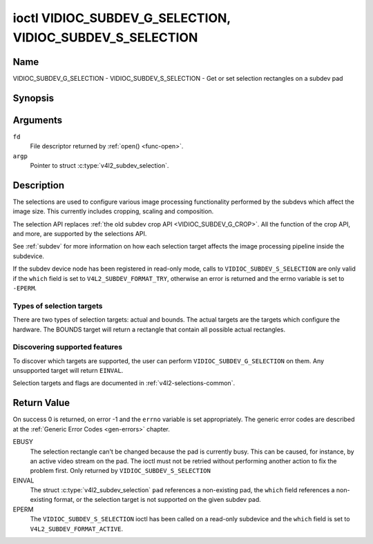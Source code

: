 .. SPDX-License-Identifier: GFDL-1.1-no-invariants-or-later

.. _VIDIOC_SUBDEV_G_SELECTION:

**********************************************************
ioctl VIDIOC_SUBDEV_G_SELECTION, VIDIOC_SUBDEV_S_SELECTION
**********************************************************

Name
====

VIDIOC_SUBDEV_G_SELECTION - VIDIOC_SUBDEV_S_SELECTION - Get or set selection rectangles on a subdev pad


Synopsis
========

.. c:function:: int ioctl( int fd, VIDIOC_SUBDEV_G_SELECTION, struct v4l2_subdev_selection *argp )
    :name: VIDIOC_SUBDEV_G_SELECTION

.. c:function:: int ioctl( int fd, VIDIOC_SUBDEV_S_SELECTION, struct v4l2_subdev_selection *argp )
    :name: VIDIOC_SUBDEV_S_SELECTION


Arguments
=========

``fd``
    File descriptor returned by :ref:`open() <func-open>`.

``argp``
    Pointer to struct :c:type:`v4l2_subdev_selection`.


Description
===========

The selections are used to configure various image processing
functionality performed by the subdevs which affect the image size. This
currently includes cropping, scaling and composition.

The selection API replaces
:ref:`the old subdev crop API <VIDIOC_SUBDEV_G_CROP>`. All the
function of the crop API, and more, are supported by the selections API.

See :ref:`subdev` for more information on how each selection target
affects the image processing pipeline inside the subdevice.

If the subdev device node has been registered in read-only mode, calls to
``VIDIOC_SUBDEV_S_SELECTION`` are only valid if the ``which`` field is set to
``V4L2_SUBDEV_FORMAT_TRY``, otherwise an error is returned and the errno
variable is set to ``-EPERM``.

Types of selection targets
--------------------------

There are two types of selection targets: actual and bounds. The actual
targets are the targets which configure the hardware. The BOUNDS target
will return a rectangle that contain all possible actual rectangles.


Discovering supported features
------------------------------

To discover which targets are supported, the user can perform
``VIDIOC_SUBDEV_G_SELECTION`` on them. Any unsupported target will
return ``EINVAL``.

Selection targets and flags are documented in
:ref:`v4l2-selections-common`.


.. c:type:: v4l2_subdev_selection

.. tabularcolumns:: |p{4.4cm}|p{4.4cm}|p{8.7cm}|

.. flat-table:: struct v4l2_subdev_selection
    :header-rows:  0
    :stub-columns: 0
    :widths:       1 1 2

    * - __u32
      - ``which``
      - Active or try selection, from enum
	:ref:`v4l2_subdev_format_whence <v4l2-subdev-format-whence>`.
    * - __u32
      - ``pad``
      - Pad number as reported by the media framework.
    * - __u32
      - ``target``
      - Target selection rectangle. See :ref:`v4l2-selections-common`.
    * - __u32
      - ``flags``
      - Flags. See :ref:`v4l2-selection-flags`.
    * - struct :c:type:`v4l2_rect`
      - ``r``
      - Selection rectangle, in pixels.
    * - __u32
      - ``reserved``\ [8]
      - Reserved for future extensions. Applications and drivers must set
	the array to zero.


Return Value
============

On success 0 is returned, on error -1 and the ``errno`` variable is set
appropriately. The generic error codes are described at the
:ref:`Generic Error Codes <gen-errors>` chapter.

EBUSY
    The selection rectangle can't be changed because the pad is
    currently busy. This can be caused, for instance, by an active video
    stream on the pad. The ioctl must not be retried without performing
    another action to fix the problem first. Only returned by
    ``VIDIOC_SUBDEV_S_SELECTION``

EINVAL
    The struct :c:type:`v4l2_subdev_selection`
    ``pad`` references a non-existing pad, the ``which`` field
    references a non-existing format, or the selection target is not
    supported on the given subdev pad.

EPERM
    The ``VIDIOC_SUBDEV_S_SELECTION`` ioctl has been called on a read-only
    subdevice and the ``which`` field is set to ``V4L2_SUBDEV_FORMAT_ACTIVE``.

